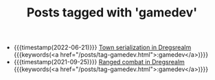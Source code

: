 #+TITLE: Posts tagged with 'gamedev'
#+ATTR_HTML: :class posts-list
- {{{timestamp(2022-06-21)}}} [[file:town-serialization.org][Town serialization in Dregsrealm]] {{{keywords(<a href="/posts/tag-gamedev.html">:gamedev</a>)}}}
- {{{timestamp(2021-09-25)}}} [[file:ranged-combat-in-dregsrealm.org][Ranged combat in Dregsrealm]] {{{keywords(<a href="/posts/tag-gamedev.html">:gamedev</a>)}}}
